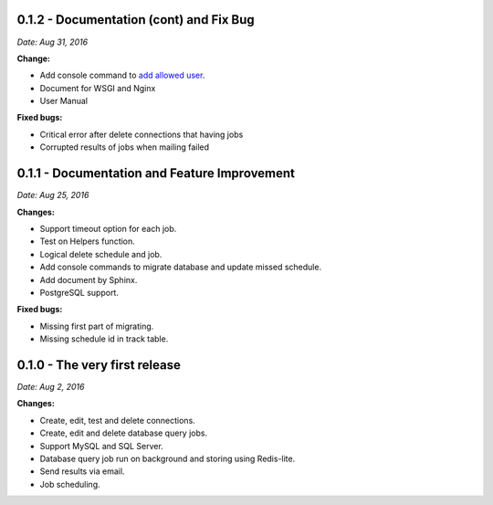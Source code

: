 0.1.2 - Documentation (cont) and Fix Bug
----------------------------------------

*Date: Aug 31, 2016*

**Change:**

- Add console command to `add allowed user <user_management.html#add-user-to-the-system>`_.
- Document for WSGI and Nginx
- User Manual

**Fixed bugs:**

- Critical error after delete connections that having jobs
- Corrupted results of jobs when mailing failed

0.1.1 - Documentation and Feature Improvement
---------------------------------------------

*Date: Aug 25, 2016*

**Changes:**

- Support timeout option for each job.
- Test on Helpers function.
- Logical delete schedule and job.
- Add console commands to migrate database and update missed schedule.
- Add document by Sphinx.
- PostgreSQL support.

**Fixed bugs:**

- Missing first part of migrating.
- Missing schedule id in track table.


0.1.0 - The very first release
------------------------------

*Date: Aug 2, 2016*

**Changes:**

- Create, edit, test and delete connections.
- Create, edit and delete database query jobs.
- Support MySQL and SQL Server.
- Database query job run on background and storing using Redis-lite.
- Send results via email.
- Job scheduling.